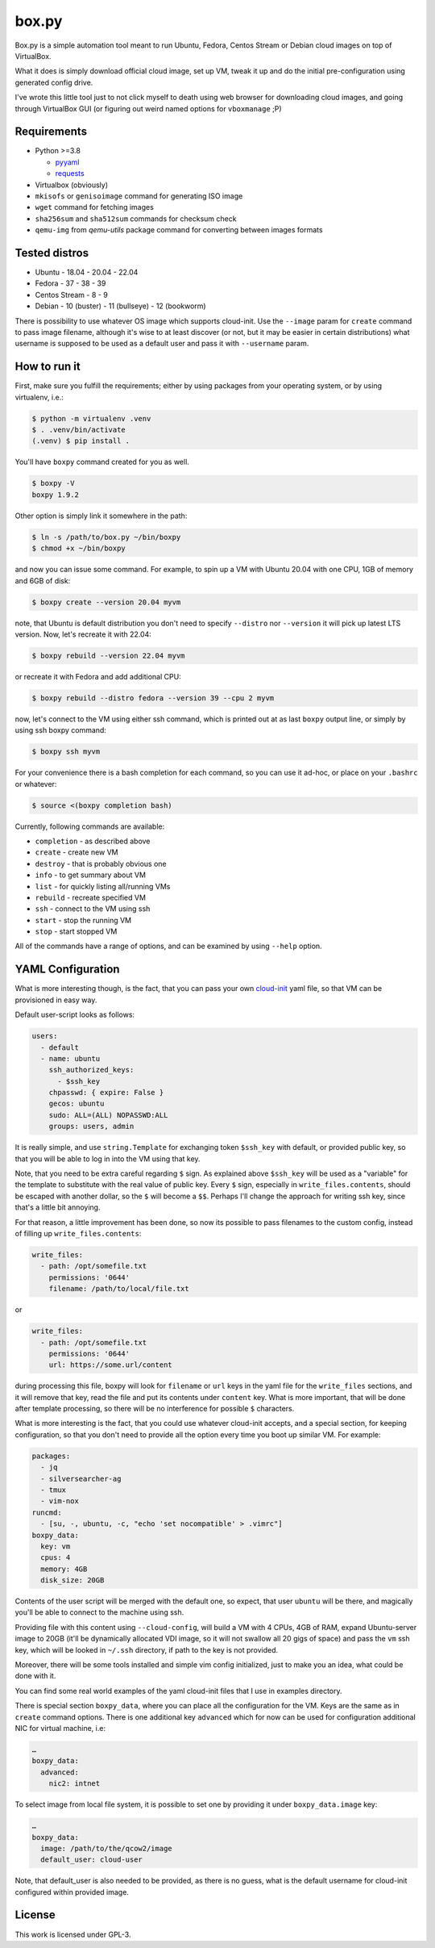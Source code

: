======
box.py
======

Box.py is a simple automation tool meant to run Ubuntu, Fedora, Centos Stream
or Debian cloud images on top of VirtualBox.

What it does is simply download official cloud image, set up VM, tweak it up
and do the initial pre-configuration using generated config drive.

I've wrote this little tool just to not click myself to death using web browser
for downloading cloud images, and going through VirtualBox GUI (or figuring out
weird named options for ``vboxmanage`` ;P)


Requirements
------------

- Python >=3.8

  - `pyyaml`_
  - `requests`_

- Virtualbox (obviously)
- ``mkisofs`` or ``genisoimage`` command for generating ISO image
- ``wget`` command for fetching images
- ``sha256sum`` and ``sha512sum`` commands for checksum check
- ``qemu-img`` from *qemu-utils* package command for converting between images
  formats


Tested distros
--------------

- Ubuntu
  - 18.04
  - 20.04
  - 22.04
- Fedora
  - 37
  - 38
  - 39
- Centos Stream
  - 8
  - 9
- Debian
  - 10 (buster)
  - 11 (bullseye)
  - 12 (bookworm)

There is possibility to use whatever OS image which supports cloud-init. Use
the ``--image`` param for ``create`` command to pass image filename, although
it's wise to at least discover (or not, but it may be easier in certain
distributions) what username is supposed to be used as a default user and pass
it with ``--username`` param.


How to run it
-------------

First, make sure you fulfill the requirements; either by using packages from
your operating system, or by using virtualenv, i.e.:

.. code:: shell-session

   $ python -m virtualenv .venv
   $ . .venv/bin/activate
   (.venv) $ pip install .

You'll have ``boxpy`` command created for you as well.

.. code:: shell-session

   $ boxpy -V
   boxpy 1.9.2

Other option is simply link it somewhere in the path:

.. code:: shell-session

   $ ln -s /path/to/box.py ~/bin/boxpy
   $ chmod +x ~/bin/boxpy

and now you can issue some command. For example, to spin up a VM with Ubuntu
20.04 with one CPU, 1GB of memory and 6GB of disk:

.. code:: shell-session

   $ boxpy create --version 20.04 myvm

note, that Ubuntu is default distribution you don't need to specify
``--distro`` nor ``--version`` it will pick up latest LTS version. Now, let's
recreate it with 22.04:

.. code:: shell-session

   $ boxpy rebuild --version 22.04 myvm

or recreate it with Fedora and add additional CPU:

.. code:: shell-session

   $ boxpy rebuild --distro fedora --version 39 --cpu 2 myvm

now, let's connect to the VM using either ssh command, which is printed out at
as last ``boxpy`` output line, or simply by using ssh boxpy command:

.. code:: shell-session

   $ boxpy ssh myvm

For your convenience there is a bash completion for each command, so you can
use it ad-hoc, or place on your ``.bashrc`` or whatever:

.. code:: shell-session

   $ source <(boxpy completion bash)

Currently, following commands are available:

- ``completion`` - as described above
- ``create`` - create new VM
- ``destroy`` - that is probably obvious one
- ``info`` - to get summary about VM
- ``list`` - for quickly listing all/running VMs
- ``rebuild`` - recreate specified VM
- ``ssh`` - connect to the VM using ssh
- ``start`` - stop the running VM
- ``stop`` - start stopped VM

All of the commands have a range of options, and can be examined by using
``--help`` option.


YAML Configuration
------------------

What is more interesting though, is the fact, that you can pass your own
`cloud-init`_ yaml file, so that VM can be provisioned in easy way.

Default user-script looks as follows:

.. code:: yaml

   users:
     - default
     - name: ubuntu
       ssh_authorized_keys:
         - $ssh_key
       chpasswd: { expire: False }
       gecos: ubuntu
       sudo: ALL=(ALL) NOPASSWD:ALL
       groups: users, admin

It is really simple, and use ``string.Template`` for exchanging token
``$ssh_key`` with default, or provided public key, so that you will be able to
log in into the VM using that key.

Note, that you need to be extra careful regarding ``$`` sign. As explained
above ``$ssh_key`` will be used as a "variable" for the template to substitute
with the real value of public key. Every ``$`` sign, especially in
``write_files.contents``, should be escaped with another dollar, so the ``$``
will become a ``$$``. Perhaps I'll change the approach for writing ssh key,
since that's a little bit annoying.

For that reason, a little improvement has been done, so now its possible to
pass filenames to the custom config, instead of filling up
``write_files.contents``:

.. code:: yaml

   write_files:
     - path: /opt/somefile.txt
       permissions: '0644'
       filename: /path/to/local/file.txt

or

.. code:: yaml

   write_files:
     - path: /opt/somefile.txt
       permissions: '0644'
       url: https://some.url/content

during processing this file, boxpy will look for ``filename`` or ``url`` keys
in the yaml file for the ``write_files`` sections, and it will remove that key,
read the file and put its contents under ``content`` key. What is more
important, that will be done after template processing, so there will be no
interference for possible ``$`` characters.

What is more interesting is the fact, that you could use whatever cloud-init
accepts, and a special section, for keeping configuration, so that you don't
need to provide all the option every time you boot up similar VM. For example:

.. code:: yaml

   packages:
     - jq
     - silversearcher-ag
     - tmux
     - vim-nox
   runcmd:
     - [su, -, ubuntu, -c, "echo 'set nocompatible' > .vimrc"]
   boxpy_data:
     key: vm
     cpus: 4
     memory: 4GB
     disk_size: 20GB

Contents of the user script will be merged with the default one, so expect,
that user ``ubuntu`` will be there, and magically you'll be able to connect to
the machine using ssh.

Providing file with this content using ``--cloud-config``, will build a VM with
4 CPUs, 4GB of RAM, expand Ubuntu-server image to 20GB (it'll be dynamically
allocated VDI image, so it will not swallow all 20 gigs of space) and pass the
``vm`` ssh key, which will be looked in ``~/.ssh`` directory, if path to the
key is not provided.

Moreover, there will be some tools installed and simple vim config
initialized, just to make you an idea, what could be done with it.

You can find some real world examples of the yaml cloud-init files that I use
in examples directory.

There is special section ``boxpy_data``, where you can place all the
configuration for the VM. Keys are the same as in ``create`` command options.
There is one additional key ``advanced`` which for now can be used for
configuration additional NIC for virtual machine, i.e:

.. code:: yaml

   …
   boxpy_data:
     advanced:
       nic2: intnet

To select image from local file system, it is possible to set one by providing
it under ``boxpy_data.image`` key:

.. code:: yaml

   …
   boxpy_data:
     image: /path/to/the/qcow2/image
     default_user: cloud-user

Note, that default_user is also needed to be provided, as there is no guess,
what is the default username for cloud-init configured within provided image.


License
-------

This work is licensed under GPL-3.


.. _pyyaml: https://github.com/yaml/pyyaml
.. _cloud-init: https://cloudinit.readthedocs.io
.. _requests: https://docs.python-requests.org
